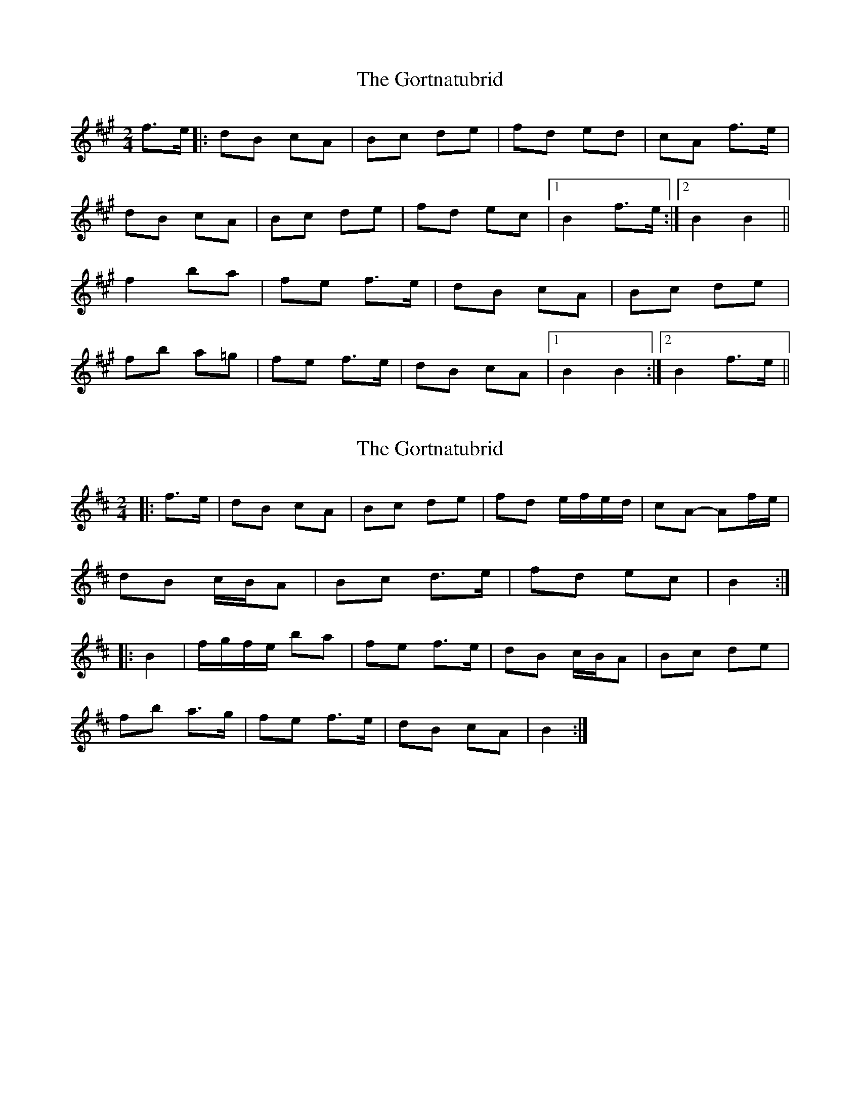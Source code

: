 X: 1
T: Gortnatubrid, The
Z: dulciane
S: https://thesession.org/tunes/9961#setting9961
R: polka
M: 2/4
L: 1/8
K: Bdor
f>e|:dB cA | Bc de| fd ed | cA f>e|
dB cA| Bc de| fd ec |1 B2 f>e:|2 B2 B2||
f2ba | fe f>e | dB cA | Bc de |
fb a=g | fe f>e|dB cA |1 B2 B2:|2 B2 f>e||
X: 2
T: Gortnatubrid, The
Z: ceolachan
S: https://thesession.org/tunes/9961#setting22528
R: polka
M: 2/4
L: 1/8
K: Bmin
|: f>e |dB cA | Bc de | fd e/f/e/d/ | cA- Af/e/ |
dB c/B/A | Bc d>e | fd ec | B2 :|
|: B2 |f/g/f/e/ ba | fe f>e | dB c/B/A | Bc de |
fb a>g | fe f>e |dB cA | B2 :|
